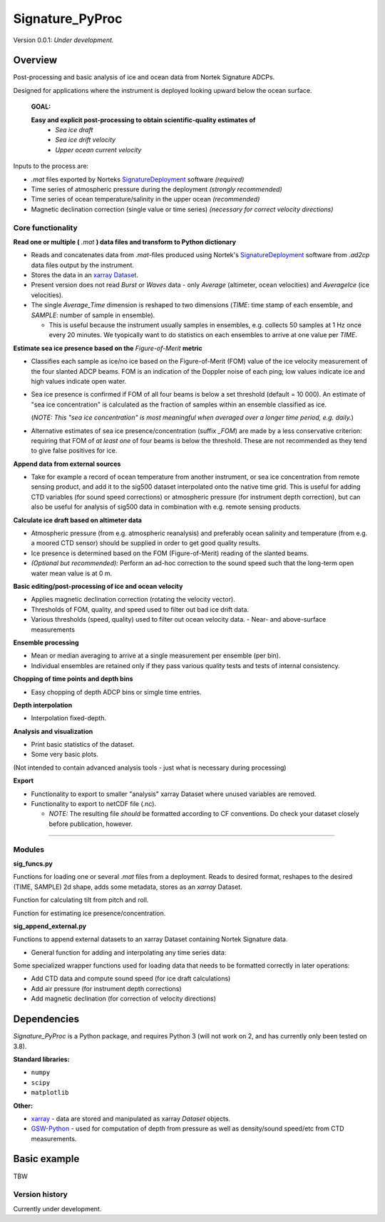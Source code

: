 Signature_PyProc
################

Version 0.0.1: *Under development.* 

Overview
--------

Post-processing and basic analysis of ice and ocean data from Nortek Signature
ADCPs. 

Designed for applications where the instrument is deployed looking upward below
the ocean surface.

  **GOAL:**
   
  **Easy and explicit post-processing to obtain scientific-quality estimates of**
    - *Sea ice draft* 
    - *Sea ice drift velocity*
    - *Upper ocean current velocity*
 

Inputs to the process are: 

- *.mat* files exported by Norteks `SignatureDeployment
  <https://www.nortekgroup.com/software>`_ software *(required)* 
- Time series of atmospheric pressure during the deployment *(strongly
  recommended)* 
- Time series of ocean temperature/salinity in the upper ocean *(recommended)* 
- Magnetic declination correction (single value or time series) *(necessary for
  correct velocity directions)* 

Core functionality
'''''''''''''''''''

**Read one or multiple (** *.mat* **) data files and transform to Python
dictionary**

- Reads and concatenates data from *.mat*-files produced using Nortek's
  `SignatureDeployment <https://www.nortekgroup.com/software>`_ software from
  *.ad2cp* data files output by the instrument. 
  
- Stores the data in an `xarray Dataset
  <https://docs.xarray.dev/en/stable/generated/xarray.Dataset.html>`_.

- Present version does not read *Burst* or *Waves* data - only *Average*
  (altimeter, ocean velocities) and *AverageIce* (ice velocities).

- The single *Average_Time* dimension is reshaped to two dimensions (*TIME*:
  time stamp of each ensemble, and *SAMPLE*: number of sample in ensemble). 

  - This is useful because the instrument usually samples in ensembles, e.g.
    collects 50 samples at 1 Hz once every 20 minutes. We tyopically want to do
    statistics on each ensembles to arrive at one value per *TIME*.      


**Estimate sea ice presence based on the** *Figure-of-Merit* **metric**

- Classifies each sample as ice/no ice based on the Figure-of-Merit (FOM) value
  of the ice velocity measurement of the four slanted ADCP beams. FOM is an
  indication of the Doppler noise of each ping; low values indicate ice and high
  values indicate open water.

- Sea ice presence is confirmed if FOM of all four beams is below a set
  threshold (default = 10 000). An estimate of "sea ice concentration" is
  calculated as the fraction of samples within an ensemble classified as ice.
  
  (*NOTE: This "sea ice concentration" is most meaningful when averaged over a
  longer time period, e.g. daily.*)

- Alternative estimates of sea ice presence/concentration (suffix *_FOM*) are
  made by a less conservative criterion: requiring that FOM of *at least one* of
  four beams is below the threshold. These are not recommended as they tend to
  give false positives for ice.


**Append data from external sources**

- Take for example a record of ocean temperature from another instrument, or sea
  ice concentration from remote sensing product, and add it to the sig500
  dataset interpolated onto the native time grid. This is useful for adding CTD
  variables (for sound speed corrections) or atmospheric pressure (for
  instrument depth correction), but can also be useful for analysis of sig500
  data in combination with e.g. remote sensing products. 

**Calculate ice draft based on altimeter data**

- Atmospheric pressure (from e.g. atmospheric reanalysis) and preferably ocean
  salinity and temperature (from e.g. a moored CTD sensor) should be supplied in
  order to get good quality results.
- Ice presence is determined based on the FOM (Figure-of-Merit) reading of the
  slanted beams. 
- *(Optional but recommended):* Perform an ad-hoc correction to the sound speed
  such that the long-term open water mean value is at 0 m.

**Basic editing/post-processing of ice and ocean velocity**

- Applies magnetic declination correction (rotating the velocity vector).
- Thresholds of FOM, quality, and speed used to filter out bad ice drift data.
- Various thresholds (speed, quality) used to filter out ocean velocity data. -
  Near- and above-surface measurements 

**Ensemble processing**

- Mean or median averaging to arrive at a single measurement per ensemble (per
  bin).
- Individual ensembles are retained only if they pass various quality tests and
  tests of internal consistency.


**Chopping of time points and depth bins** 

- Easy chopping of depth ADCP bins or simgle time entries.

**Depth interpolation** 

- Interpolation fixed-depth.

**Analysis and visualization** 

- Print basic statistics of the dataset.
- Some very basic plots.

(Not intended to contain advanced analysis tools - just what is necessary during processing)

**Export** 

- Functionality to export to smaller "analysis" xarray Dataset where
  unused variables are removed.
- Functionality to export to netCDF file (.nc).
   
  - *NOTE:* The resulting file *should* be formatted according to CF conventions.
    Do check your dataset closely before publication, however.

****



Modules
'''''''''''''''''''

**sig_funcs.py**

Functions for loading one or several *.mat* files from a deployment. Reads to
desired format, reshapes to the desired (TIME, SAMPLE) 2d shape, adds some
metadata, stores as an *xarray* Dataset.

Function for calculating tilt from pitch and roll.

Function for estimating ice presence/concentration. 

**sig_append_external.py**

Functions to append external datasets to an xarray Dataset containing Nortek
Signature data. 

- General function for adding and interpolating any time series data:

Some specialized wrapper functions used for loading data that needs to be
formatted correctly in later operations:

- Add CTD data and compute sound speed (for ice draft calculations)
- Add air pressure (for instrument depth corrections)
- Add magnetic declination (for correction of velocity directions)


Dependencies
-------------

*Signature_PyProc* is a Python package, and requires Python 3 (will not work on
2, and has currently only been tested on 3.8).

**Standard libraries:**

- ``numpy`` 
- ``scipy`` 
- ``matplotlib`` 

**Other:**

- `xarray <https://docs.xarray.dev/en/stable/>`_ - data are stored and
  manipulated as xarray *Dataset* objects.
- `GSW-Python <https://teos-10.github.io/GSW-Python/>`_ - used for computation
  of depth from pressure as well as density/sound speed/etc from CTD
  measurements.
 


Basic example
-------------

TBW

Version history
'''''''''''''''''''

Currently under development.